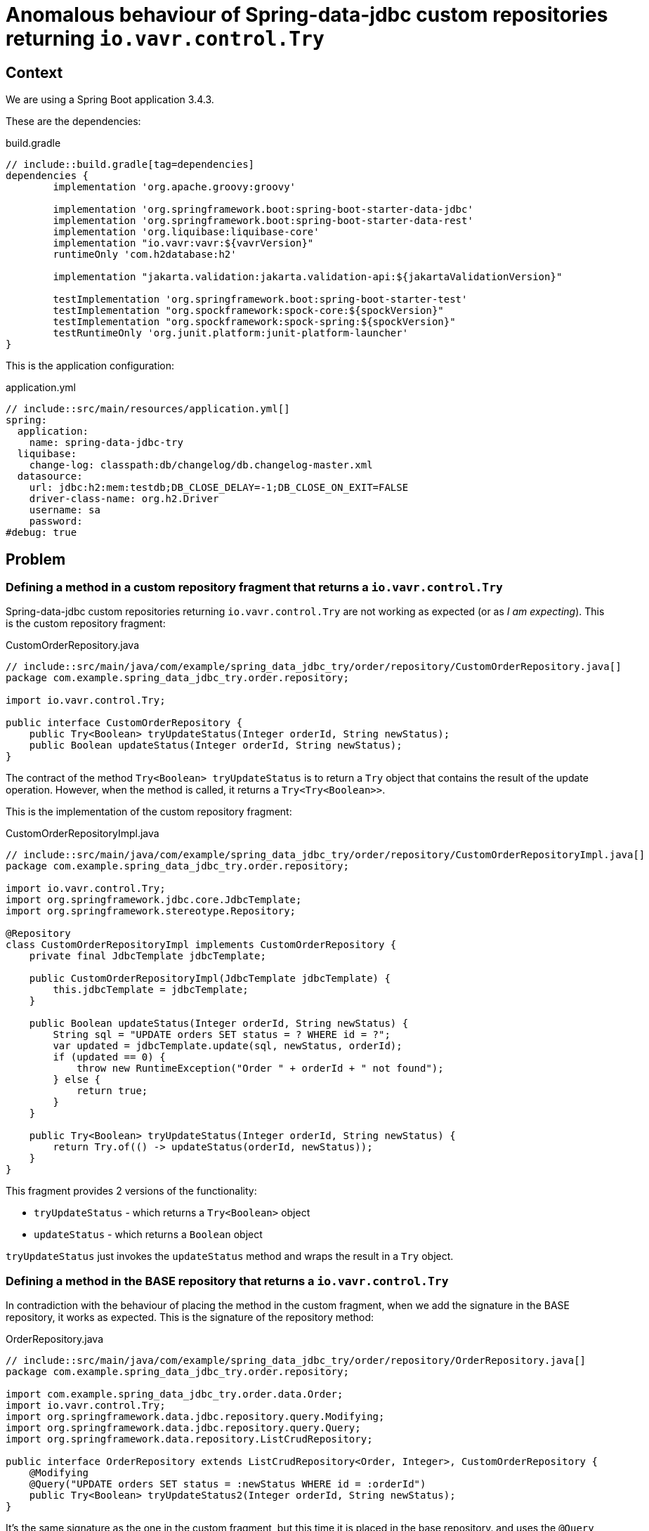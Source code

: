 = Anomalous behaviour of Spring-data-jdbc custom repositories returning `io.vavr.control.Try`

== Context

We are using a Spring Boot application 3.4.3.

These are the dependencies:

[source,groovy]
.build.gradle
----
// include::build.gradle[tag=dependencies]
dependencies {
	implementation 'org.apache.groovy:groovy'

	implementation 'org.springframework.boot:spring-boot-starter-data-jdbc'
	implementation 'org.springframework.boot:spring-boot-starter-data-rest'
	implementation 'org.liquibase:liquibase-core'
	implementation "io.vavr:vavr:${vavrVersion}"
	runtimeOnly 'com.h2database:h2'

	implementation "jakarta.validation:jakarta.validation-api:${jakartaValidationVersion}"

	testImplementation 'org.springframework.boot:spring-boot-starter-test'
	testImplementation "org.spockframework:spock-core:${spockVersion}"
	testImplementation "org.spockframework:spock-spring:${spockVersion}"
	testRuntimeOnly 'org.junit.platform:junit-platform-launcher'
}

----

This is the application configuration:
[source,yaml]
.application.yml
----
// include::src/main/resources/application.yml[]
spring:
  application:
    name: spring-data-jdbc-try
  liquibase:
    change-log: classpath:db/changelog/db.changelog-master.xml
  datasource:
    url: jdbc:h2:mem:testdb;DB_CLOSE_DELAY=-1;DB_CLOSE_ON_EXIT=FALSE
    driver-class-name: org.h2.Driver
    username: sa
    password:
#debug: true
----

== Problem

=== Defining a method in a custom repository fragment that returns a `io.vavr.control.Try`

Spring-data-jdbc custom repositories returning `io.vavr.control.Try` are not working as expected (or as _I am expecting_). This is the custom repository fragment:

[source,java]
.CustomOrderRepository.java
----
// include::src/main/java/com/example/spring_data_jdbc_try/order/repository/CustomOrderRepository.java[]
package com.example.spring_data_jdbc_try.order.repository;

import io.vavr.control.Try;

public interface CustomOrderRepository {
    public Try<Boolean> tryUpdateStatus(Integer orderId, String newStatus);
    public Boolean updateStatus(Integer orderId, String newStatus);
}
----

The contract of the method `Try<Boolean> tryUpdateStatus` is to return a `Try` object that contains the result of the update operation. However, when the method is called, it returns a `Try<Try<Boolean>>`.

This is the implementation of the custom repository fragment:

[source,java]
.CustomOrderRepositoryImpl.java
----
// include::src/main/java/com/example/spring_data_jdbc_try/order/repository/CustomOrderRepositoryImpl.java[]
package com.example.spring_data_jdbc_try.order.repository;

import io.vavr.control.Try;
import org.springframework.jdbc.core.JdbcTemplate;
import org.springframework.stereotype.Repository;

@Repository
class CustomOrderRepositoryImpl implements CustomOrderRepository {
    private final JdbcTemplate jdbcTemplate;

    public CustomOrderRepositoryImpl(JdbcTemplate jdbcTemplate) {
        this.jdbcTemplate = jdbcTemplate;
    }

    public Boolean updateStatus(Integer orderId, String newStatus) {
        String sql = "UPDATE orders SET status = ? WHERE id = ?";
        var updated = jdbcTemplate.update(sql, newStatus, orderId);
        if (updated == 0) {
            throw new RuntimeException("Order " + orderId + " not found");
        } else {
            return true;
        }
    }

    public Try<Boolean> tryUpdateStatus(Integer orderId, String newStatus) {
        return Try.of(() -> updateStatus(orderId, newStatus));
    }
}
----

This fragment provides 2 versions of the functionality:

* `tryUpdateStatus` - which returns a `Try<Boolean>` object
* `updateStatus` - which returns a `Boolean` object

`tryUpdateStatus` just invokes the `updateStatus` method and wraps the result in a `Try` object.


=== Defining a method in the BASE repository that returns a `io.vavr.control.Try`

In contradiction with the behaviour of placing the method in the custom fragment, when we add the signature in the BASE repository, it works as expected. This is the signature of the repository method:

[source,java]
.OrderRepository.java
----
// include::src/main/java/com/example/spring_data_jdbc_try/order/repository/OrderRepository.java[]
package com.example.spring_data_jdbc_try.order.repository;

import com.example.spring_data_jdbc_try.order.data.Order;
import io.vavr.control.Try;
import org.springframework.data.jdbc.repository.query.Modifying;
import org.springframework.data.jdbc.repository.query.Query;
import org.springframework.data.repository.ListCrudRepository;

public interface OrderRepository extends ListCrudRepository<Order, Integer>, CustomOrderRepository {
    @Modifying
    @Query("UPDATE orders SET status = :newStatus WHERE id = :orderId")
    public Try<Boolean> tryUpdateStatus2(Integer orderId, String newStatus);
}
----

It's the same signature as the one in the custom fragment, but this time it is placed in the base repository. and uses the `@Query` annotation so that spring-data-jdbc can generate the implementation for us.

== Tests

I have provided an integration test that exposes the weird behaviour:

[source,groovy]
.OrderRepositoryIntegrationSpec.groovy
----
// include::src/test/groovy/com/example/spring_data_jdbc_try/order/repository/OrderRepositoryIntegrationSpec.groovy[]
package com.example.spring_data_jdbc_try.order.repository

import com.example.spring_data_jdbc_try.SpringDataJdbcTryApplication
import com.example.spring_data_jdbc_try.order.data.Order
import io.vavr.control.Try
import org.springframework.beans.factory.annotation.Autowired
import org.springframework.boot.test.context.SpringBootTest
import org.springframework.transaction.annotation.Transactional
import spock.lang.Specification
import spock.lang.Subject

@Subject(OrderRepository)
@SpringBootTest(classes = [SpringDataJdbcTryApplication])
@Transactional
class OrderRepositoryIntegrationSpec extends Specification {
    @Subject
    @Autowired
    private OrderRepository orderRepository

    def "It succeeds to update an order's status if the custom repository method returns a Boolean"() {
        given:
        def order = new Order(null, anyString(), "NEW")
        var saved = orderRepository.save(order)


        when:
        def newStatus = orderRepository.updateStatus(saved.id(), "OUT_OF_STOCK")

        then:
        newStatus
    }

    def "It fails to correctly return the type of a CUSTOM repository method that returns a Try instance. Instead returns a Try<Try<?>>"() {
        given:
        def order = new Order(null, anyString(), "NEW")
        var saved = orderRepository.save(order)


        when:
        def attempt = orderRepository.tryUpdateStatus(saved.id(), "OUT_OF_STOCK")

        then:
        attempt.success
        Try.isAssignableFrom(attempt.class)
        def wrappedValueShouldBeBoolean = attempt.get() as Try// this should be a Boolean, but is a Try<Boolean>
        Try.isAssignableFrom(wrappedValueShouldBeBoolean.class)
        wrappedValueShouldBeBoolean.success
        wrappedValueShouldBeBoolean.get() == true
    }

    def "It correctly returns the type of a BASE repository method that returns a Try instance."() {
        given:
        def order = new Order(null, anyString(), "NEW")
        var saved = orderRepository.save(order)


        when:
        def attempt = orderRepository.tryUpdateStatus2(saved.id(), "OUT_OF_STOCK")

        then:
        attempt.success
        Try.isAssignableFrom(attempt.class)
        def wrappedValueShouldBeBoolean = attempt.get()
        wrappedValueShouldBeBoolean.class == Boolean
        wrappedValueShouldBeBoolean == true
    }


    static String anyString() {
        UUID.randomUUID().toString()
    }
}
----

== Conclusion

Both methods have the same type signature, and should behave the same. However, the method in the custom repository fragment returns a `Try<Try<Boolean>>` object, while the method in the base repository returns a `Try<Boolean>` object.

This looks like a bug, or I have failed in finding any documentation explaining hwo to use it.